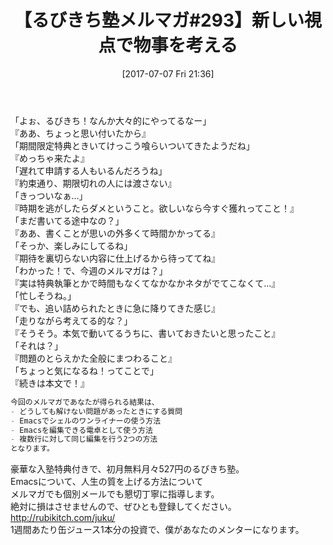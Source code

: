 #+BLOG: rubikitch
#+POSTID: 2196
#+DATE: [2017-07-07 Fri 21:36]
#+PERMALINK: melmag293
#+OPTIONS: toc:nil num:nil todo:nil pri:nil tags:nil ^:nil \n:t -:nil tex:nil ':nil
#+ISPAGE: nil
# (progn (erase-buffer)(find-file-hook--org2blog/wp-mode))
#+BLOG: rubikitch
#+CATEGORY: るびきち塾メルマガ
#+DESCRIPTION: るびきち塾メルマガ『Emacsの鬼るびきちのココだけの話#293』の予告
#+TITLE: 【るびきち塾メルマガ#293】新しい視点で物事を考える
#+begin: org2blog-tags
# content-length: 845

#+end:
「よぉ、るびきち！なんか大々的にやってるなー」
『ああ、ちょっと思い付いたから』
「期間限定特典ときいてけっこう喰らいついてきたようだね」
『めっちゃ来たよ』
「遅れて申請する人もいるんだろうね」
『約束通り、期限切れの人には渡さない』
「きっついなぁ…」
『時期を逃がしたらダメということ。欲しいなら今すぐ獲れってこと！』
「まだ書いてる途中なの？」
『ああ、書くことが思いの外多くて時間かかってる』
「そっか、楽しみにしてるね」
『期待を裏切らない内容に仕上げるから待っててね』
「わかった！で、今週のメルマガは？」
『実は特典執筆とかで時間もなくてなかなかネタがでてこなくて…』
「忙しそうね。」
『でも、追い詰められたときに急に降りてきた感じ』
「走りながら考えてる的な？」
『そうそう。本気で動いてるうちに、書いておきたいと思ったこと』
「それは？」
『問題のとらえかた全般にまつわること』
「ちょっと気になるね！ってことで」
『続きは本文で！』

# (wop)
#+BEGIN_SRC org
今回のメルマガであなたが得られる結果は、
- どうしても解けない問題があったときにする質問
- Emacsでシェルのワンライナーの使う方法
- Emacsを編集できる電卓として使う方法
- 複数行に対して同じ編集を行う2つの方法
となります。
#+END_SRC

# footer
豪華な入塾特典付きで、初月無料月々527円のるびきち塾。
Emacsについて、人生の質を上げる方法について
メルマガでも個別メールでも懇切丁寧に指導します。
絶対に損はさせませんので、ぜひとも登録してください。
http://rubikitch.com/juku/
1週間あたり缶ジュース1本分の投資で、僕があなたのメンターになります。

# (progn (forward-line 1)(shell-command "screenshot-time.rb org_template" t))
